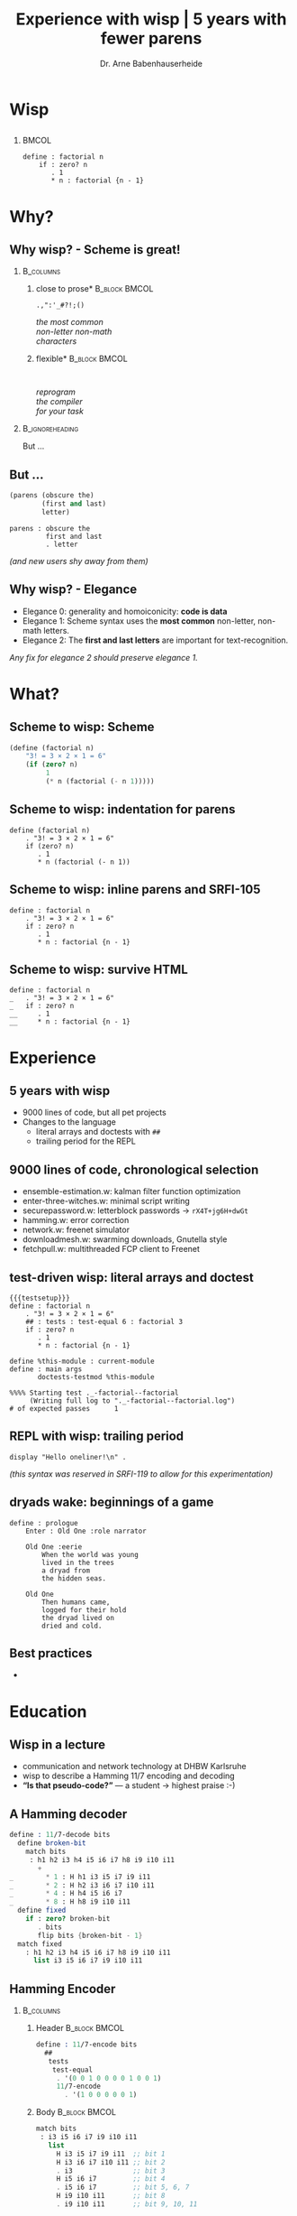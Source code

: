 #+title: Experience with wisp | 5 years with fewer parens
#+author: Dr. Arne Babenhauserheide @@latex:\texorpdfstring{}{}@@

#+options: toc:nil H:2 ^:nil todo:nil title:nil
#+PROPERTY: header-args :exports code

#+LANGUAGE: de
#+LaTeX_CLASS: beamer
#+LaTeX_CLASS_OPTIONS: [presentation]
# #+beamer_header: \setbeameroption{hide notes}
#+beamer_header: \setbeameroption{show notes}
# #+beamer_header: \setbeameroption{show only notes}
#+beamer_header: \setbeamertemplate{navigation symbols}{}

# Newline macro {{{NEWLINE}}}
#+MACRO: NEWLINE @@latex:\texorpdfstring{\\}{ | }@@ @@html:<br>@@ @@ascii:|@@

# add appendix
#+LaTeX_HEADER:\newcounter{framenumberwithoutappendix}
#+COLUMNS: %45ITEM %10BEAMER_env(Env) %10BEAMER_act(Act) %4BEAMER_col(Col) %8BEAMER_opt(Opt)
#+PROPERTY: BEAMER_col_ALL 0.1 0.2 0.3 0.4 0.5 0.6 0.7 0.8 0.9 0.0 :ETC
#+STARTUP: beamer
#+STARTUP: hidestars
#+SEQ_TODO: ❢ ☯ Σ | ☺ ✔ ✘
#+latex_header: \usetheme{Berlin}\usecolortheme{dove}
#+LaTeX: \definecolor{bg}{rgb}{0.98,0.98,0.98}

#+BEGIN_SRC elisp :exports results
(add-to-list 'org-latex-minted-langs '(wisp "scheme"))
(setq org-latex-minted-options '(("linenos" "false") ("frame" "lines") ("framesep" "6pt") ("fontsize" "\\footnotesize")))
nil
#+END_SRC

#+RESULTS:

* Wisp

** 


***                                                                   :BMCOL:
    :PROPERTIES:
    :BEAMER_col: 0.46
    :END:
 #+BEGIN_SRC wisp 
 define : factorial n
     if : zero? n
        . 1
        * n : factorial {n - 1}
 #+END_SRC

* Why?

** Why wisp? - Scheme is great!

*** :B_columns:
    :PROPERTIES:
    :BEAMER_env: columns
    :BEAMER_opt: t
    :END:

**** \centering *close to prose*                              :B_block:BMCOL:
     :PROPERTIES:
     :BEAMER_env: block
     :BEAMER_col: 0.3
     :END:

 #+latex: \centering

 =.,":'_#?!;()=

 /the most common/ \\
 /non-letter non-math/ \\
 /characters/


**** \centering *flexible*                                    :B_block:BMCOL:
     :PROPERTIES:
     :BEAMER_env: block
     :BEAMER_col: 0.3
     :END:

#+latex: \centering

: 

 /reprogram/ \\
 /the compiler/ \\
 /for your task/

*** :B_ignoreheading:
    :PROPERTIES:
    :BEAMER_env: ignoreheading
    :END:

#+latex: \vspace{2em}

But …

** But …

#+BEGIN_SRC scheme
  (parens (obscure the)
          (first and last)
          letter)
#+END_SRC

#+BEGIN_SRC wisp
  parens : obscure the
           first and last
           . letter
#+END_SRC

/(and new users shy away from them)/

** nonlocal state                                                  :noexport:

#+BEGIN_SRC scheme
  (blocks (of (parens)
    (are (invisible nonlocal
    state))))
#+END_SRC

/(you or your tooling must remember to close them)/

** Why wisp? - Elegance

- Elegance 0: generality and homoiconicity: *code is data*
- Elegance 1: Scheme syntax uses the *most common* \phantom{Elegance 1: }non-letter, non-math letters.
- Elegance 2: The *first and last letters* are important \phantom{Elegance 2: }for text-recognition.

#+latex: \vspace{1em}

/Any fix for elegance 2 should preserve elegance 1./

* What?
** Scheme to wisp: Scheme

#+BEGIN_SRC scheme
(define (factorial n)
    "3! = 3 × 2 × 1 = 6"
    (if (zero? n)
         1
         (* n (factorial (- n 1)))))
#+END_SRC

** Scheme to wisp: indentation for parens

#+BEGIN_SRC wisp
define (factorial n)
    . "3! = 3 × 2 × 1 = 6"
    if (zero? n)
       . 1
       * n (factorial (- n 1))
#+END_SRC

** Scheme to wisp: inline parens and SRFI-105

#+BEGIN_SRC wisp
define : factorial n
    . "3! = 3 × 2 × 1 = 6"
    if : zero? n
       . 1
       * n : factorial {n - 1}
#+END_SRC

** Scheme to wisp: survive HTML

#+BEGIN_SRC wisp 
define : factorial n
_   . "3! = 3 × 2 × 1 = 6"
_   if : zero? n
__     . 1
__     * n : factorial {n - 1}
#+END_SRC

* Experience

** 5 years with wisp

- 9000 lines of code, but all pet projects
- Changes to the language
  - literal arrays and doctests with =##=
  - trailing period for the REPL

** 9000 lines of code, chronological selection

- ensemble-estimation.w: kalman filter function optimization
- enter-three-witches.w: minimal script writing
- securepassword.w: letterblock passwords → =rX4T+jg6H+dwGt=
- hamming.w: error correction
- network.w: freenet simulator
- downloadmesh.w: swarming downloads, Gnutella style
- fetchpull.w: multithreaded FCP client to Freenet

** test-driven wisp: literal arrays and doctest

#+BEGIN_SRC wisp :exports none :noweb-ref testsetup
#!/usr/bin/env bash
exec guile -L . -L .. --language=wisp -x .w -e '(factorial)' -c ''
; !#
define-module : factorial
   . #:export : main
import : examples doctests
#+END_SRC

#+BEGIN_SRC wisp :noweb no-export :tangle factorial.w
{{{testsetup}}}
define : factorial n
    . "3! = 3 × 2 × 1 = 6"
    ## : tests : test-equal 6 : factorial 3
    if : zero? n
       . 1
       * n : factorial {n - 1}

define %this-module : current-module
define : main args
       doctests-testmod %this-module
#+END_SRC

#+latex: \scriptsize

#+BEGIN_EXAMPLE
%%%% Starting test ._-factorial--factorial  
     (Writing full log to "._-factorial--factorial.log")
# of expected passes      1
#+END_EXAMPLE

** REPL with wisp: trailing period

#+BEGIN_SRC wisp
display "Hello oneliner!\n" .
#+END_SRC

/(this syntax was reserved in SRFI-119 to allow for this experimentation)/

** dryads wake: beginnings of a game

#+BEGIN_SRC wisp
define : prologue
    Enter : Old One :role narrator
    
    Old One :eerie
        When the world was young
        lived in the trees
        a dryad from
        the hidden seas.
    
    Old One
        Then humans came,
        logged for their hold
        the dryad lived on
        dried and cold.
#+END_SRC

** Best practices

- 

** 

* Education
** Wisp in a lecture

- communication and network technology at DHBW Karlsruhe
- wisp to describe a Hamming 11/7 encoding and decoding
- *“Is that pseudo-code?”* — a student \phantom{*“Is that pseudo-code?” *}→ highest praise :-)

** ☺ A Hamming decoder

#+latex: \footnotesize
#+BEGIN_SRC scheme
define : 11/7-decode bits
  define broken-bit
    match bits
     : h1 h2 i3 h4 i5 i6 i7 h8 i9 i10 i11
       +
_        * 1 : H h1 i3 i5 i7 i9 i11
_        * 2 : H h2 i3 i6 i7 i10 i11
_        * 4 : H h4 i5 i6 i7
_        * 8 : H h8 i9 i10 i11
  define fixed
    if : zero? broken-bit
       . bits
       flip bits {broken-bit - 1}
  match fixed
    : h1 h2 i3 h4 i5 i6 i7 h8 i9 i10 i11
      list i3 i5 i6 i7 i9 i10 i11
#+END_SRC

** Hamming Encoder

*** :B_columns:
    :PROPERTIES:
    :BEAMER_env: columns
    :BEAMER_opt: t
    :END:
**** Header                                                   :B_block:BMCOL:
     :PROPERTIES:
     :BEAMER_col: 0.4
     :BEAMER_env: block
     :END:
 #+latex: \footnotesize
 #+BEGIN_SRC scheme
 define : 11/7-encode bits
   ##
    tests
     test-equal
      . '(0 0 1 0 0 0 0 1 0 0 1)
      11/7-encode 
        . '(1 0 0 0 0 0 1)
 #+END_SRC

**** Body                                                     :B_block:BMCOL:
     :PROPERTIES:
     :BEAMER_col: 0.6
     :BEAMER_env: block
     :END:
 #+latex: \footnotesize
 #+BEGIN_SRC scheme
   match bits
    : i3 i5 i6 i7 i9 i10 i11
      list
        H i3 i5 i7 i9 i11  ;; bit 1
        H i3 i6 i7 i10 i11 ;; bit 2
        . i3               ;; bit 3
        H i5 i6 i7         ;; bit 4
        . i5 i6 i7         ;; bit 5, 6, 7
        H i9 i10 i11       ;; bit 8
        . i9 i10 i11       ;; bit 9, 10, 11
 #+END_SRC
** Hamming support procs

<<hamming-support>>

#+BEGIN_SRC scheme
define : mod2sum . bits
    . "Modulo-2 sum, i.e. for even parity"
    ## : tests : test-equal 1 : mod2sum 1 0 1 1 0
    modulo (apply + bits) 2

define H mod2sum ;; for brevity

define : flip bits index
    . "flip the bit-number (0→1 or 1→0) at the index."
    ## : tests : test-equal '(1 0 1) : flip '(0 0 1) 0
    append
       take bits index
       list : mod2sum 1 : list-ref bits index
       drop bits {index + 1}
#+END_SRC




* Try!

** Try wisp!

*** *Install*                                                       :B_block:
    :PROPERTIES:
    :BEAMER_env: block
    :END:
#+BEGIN_SRC sh
guix package -i guile guile-wisp
#+END_SRC

*** *REPL*                                                          :B_block:
    :PROPERTIES:
    :BEAMER_env: block
    :END:
#+BEGIN_SRC sh
guile -L . -x .w --lanugage=wisp
#+END_SRC

*** *More info*                                                     :B_block:
    :PROPERTIES:
    :BEAMER_env: block
    :END:

https://www.draketo.de/english/wisp

** Wisp for scripts

#+BEGIN_SRC sh :tangle script.w
#!/usr/bin/env bash
# -*- wisp -*-
D=$(dirname $(realpath "$0"))
# precompile wisp
guile -L "$D" -c '(import (language wisp spec))'
# run script as wisp code
exec -a "$0" guile -L "$D" \
     -x .w --language=wisp -e '(script)' -c '' "$@"
; !#

define-module : script
   . #:export : main

define : main args
    format #t "Hello Wisp!"
#+END_SRC

** Wisp resources

- Website: https://www.draketo.de/english/wisp
- Tutorial: https://www.draketo.de/proj/with-guise-and-guile/wisp-tutorial.html
- Examples: https://bitbucket.org/ArneBab/wisp/src/tip/examples
- guile-freenet: https://notabug.org/arnebab/guile-freenet
- dryads wake: https://bitbucket.org/ArneBab/dryads-wake

** ☺ Thank you for listening!

#+latex: \centering \(\ddot \smile\)

* Anhang                                                    :B_ignoreheading:
  :PROPERTIES:
  :BEAMER_env: ignoreheading
  :BEAMER_opt: allowframebreaks
  :END:

\appendix
** Verweise
  :PROPERTIES:
  :BEAMER_opt: allowframebreaks,label=
  :END:

\bibliographystyle{apalike}
\bibliography{ref}

*** Bilder                                                  :B_ignoreheading:
    :PROPERTIES:
    :BEAMER_env: ignoreheading
    :END:

#+latex: \tiny Bilder: \citet{}



#+latex_header: \usepackage{hyperref}
#+LATEX_HEADER: \usepackage{xcolor}
#+LATEX_HEADER: \usepackage[ngerman]{babel}

#+LATEX_HEADER: \setlength{\parindent}{0cm}
#+LATEX_HEADER: \setlength{\parskip}{0.5em}

# unicode input
#+LATEX_HEADER: \usepackage{uniinput}
#+LATEX_HEADER: \DeclareUnicodeCharacter{B7}{\ensuremath{\cdot}}

#+LATEX_HEADER: \usepackage{natbib}
#+LATEX_HEADER: \usepackage{morefloats}
#+LATEX_HEADER: \hypersetup{
#+LATEX_HEADER:     colorlinks,
#+LATEX_HEADER:     linkcolor={red!50!black},
#+LATEX_HEADER:     citecolor={blue!30!black},
#+LATEX_HEADER:     urlcolor={blue!50!black}
#+LATEX_HEADER: }
#+LATEX_HEADER: \usepackage{lmodern}
#+LATEX_HEADER: \usepackage[protrusion=true,expansion=true]{microtype}
#+LATEX_HEADER: \usepackage{pdfpages}


# Local Variables:
# org-confirm-babel-evaluate: nil
# org-export-allow-bind-keywords: t
# org-babel-noweb-wrap-start: "{{{"
# org-babel-noweb-wrap-end: "}}}"
# End:



* Footnotes



# Local Variables:
# org-latex-minted-options: (("linenos" "false") ("frame" "lines") ("framesep" "6pt") ("fontsize" "\\footnotesize") ("frozencache"))
# End:
